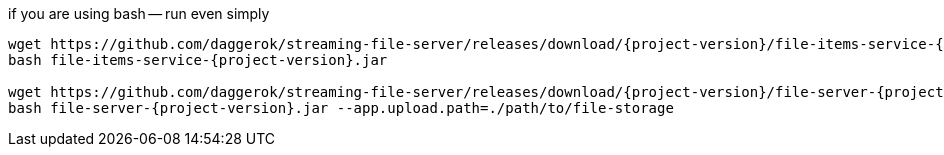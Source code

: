 
//tag::content[]

.if you are using bash -- run even simply
[source,bash]
[subs="verbatim,attributes"]
----
wget https://github.com/daggerok/streaming-file-server/releases/download/{project-version}/file-items-service-{project-version}.jar
bash file-items-service-{project-version}.jar

wget https://github.com/daggerok/streaming-file-server/releases/download/{project-version}/file-server-{project-version}.jar
bash file-server-{project-version}.jar --app.upload.path=./path/to/file-storage
----

//end::content[]
